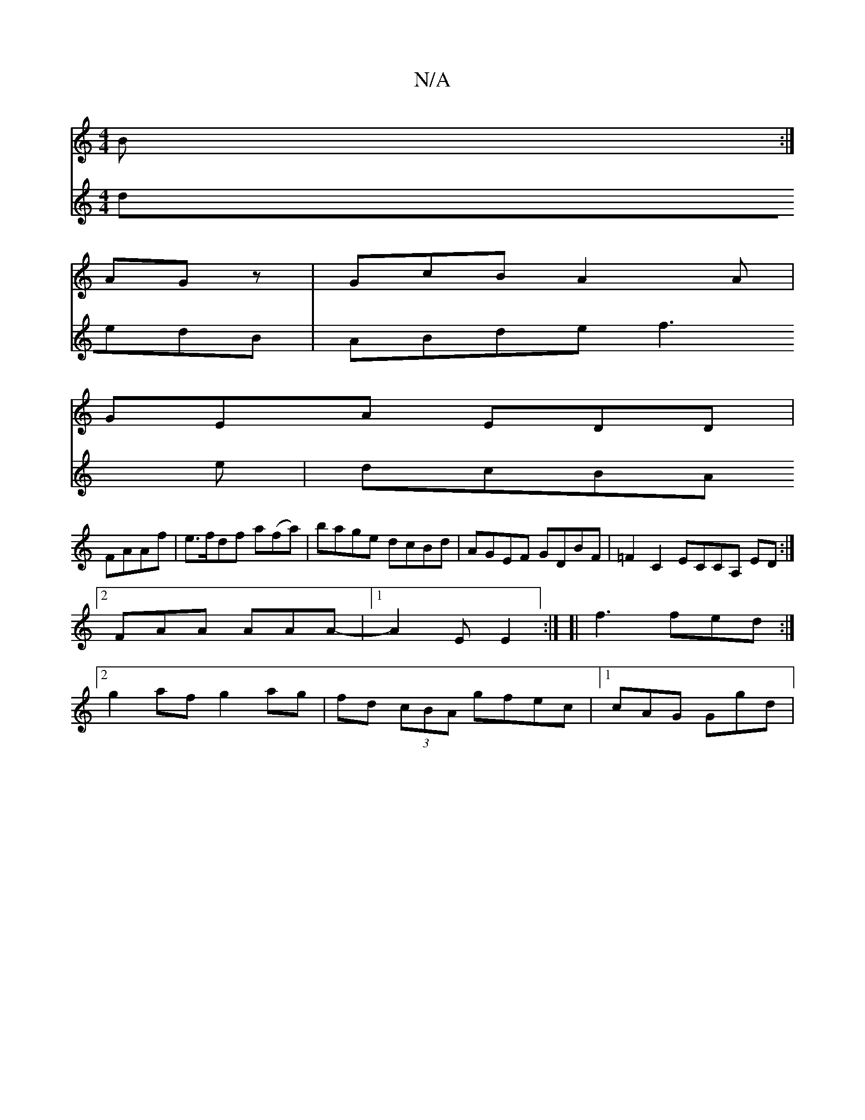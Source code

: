 X:1
T:N/A
M:4/4
R:N/A
K:Cmajor
 B :|
AGz|GcB A2 A|
GEA EDD|
V:G2Bd dedB |
ABde f3 e |
dcBA FAAf | e>fdf a(fa) | bage dcBd | AGEF GDBF | =F2 C2 ECCA, ED :|2 FAA AAA- |1 A2 E E2 :|
[|f3 fed :|[2 g2 af g2 ag|fd (3cBA gfec|
[1 cAG Ggd|